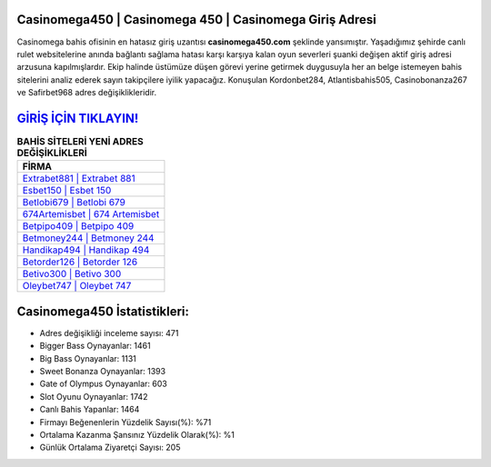 ﻿Casinomega450 | Casinomega 450 | Casinomega Giriş Adresi
===================================

.. image:: images/casinomega-giris.jpg
   :width: 600
   
Casinomega bahis ofisinin en hatasız giriş uzantısı **casinomega450.com** şeklinde yansımıştır. Yaşadığımız şehirde canlı rulet websitelerine anında bağlantı sağlama hatası karşı karşıya kalan oyun severleri şuanki değişen aktif giriş adresi arzusuna kapılmışlardır. Ekip halinde üstümüze düşen görevi yerine getirmek duygusuyla her an belge istemeyen bahis sitelerini analiz ederek sayın takipçilere iyilik yapacağız. Konuşulan Kordonbet284, Atlantisbahis505, Casinobonanza267 ve Safirbet968 adres değişiklikleridir.

`GİRİŞ İÇİN TIKLAYIN! <https://cutt.ly/QwVVg2Vk>`_
==============

.. list-table:: **BAHİS SİTELERİ YENİ ADRES DEĞİŞİKLİKLERİ**
   :widths: 100
   :header-rows: 1

   * - FİRMA
   * - `Extrabet881 | Extrabet 881 <extrabet881-extrabet-881-extrabet-giris-adresi.html>`_
   * - `Esbet150 | Esbet 150 <esbet150-esbet-150-esbet-giris-adresi.html>`_
   * - `Betlobi679 | Betlobi 679 <betlobi679-betlobi-679-betlobi-giris-adresi.html>`_	 
   * - `674Artemisbet | 674 Artemisbet <674artemisbet-674-artemisbet-artemisbet-giris-adresi.html>`_	 
   * - `Betpipo409 | Betpipo 409 <betpipo409-betpipo-409-betpipo-giris-adresi.html>`_ 
   * - `Betmoney244 | Betmoney 244 <betmoney244-betmoney-244-betmoney-giris-adresi.html>`_
   * - `Handikap494 | Handikap 494 <handikap494-handikap-494-handikap-giris-adresi.html>`_	 
   * - `Betorder126 | Betorder 126 <betorder126-betorder-126-betorder-giris-adresi.html>`_
   * - `Betivo300 | Betivo 300 <betivo300-betivo-300-betivo-giris-adresi.html>`_
   * - `Oleybet747 | Oleybet 747 <oleybet747-oleybet-747-oleybet-giris-adresi.html>`_
	 
Casinomega450 İstatistikleri:
===================================	 
* Adres değişikliği inceleme sayısı: 471
* Bigger Bass Oynayanlar: 1461
* Big Bass Oynayanlar: 1131
* Sweet Bonanza Oynayanlar: 1393
* Gate of Olympus Oynayanlar: 603
* Slot Oyunu Oynayanlar: 1742
* Canlı Bahis Yapanlar: 1464
* Firmayı Beğenenlerin Yüzdelik Sayısı(%): %71
* Ortalama Kazanma Şansınız Yüzdelik Olarak(%): %1
* Günlük Ortalama Ziyaretçi Sayısı: 205
